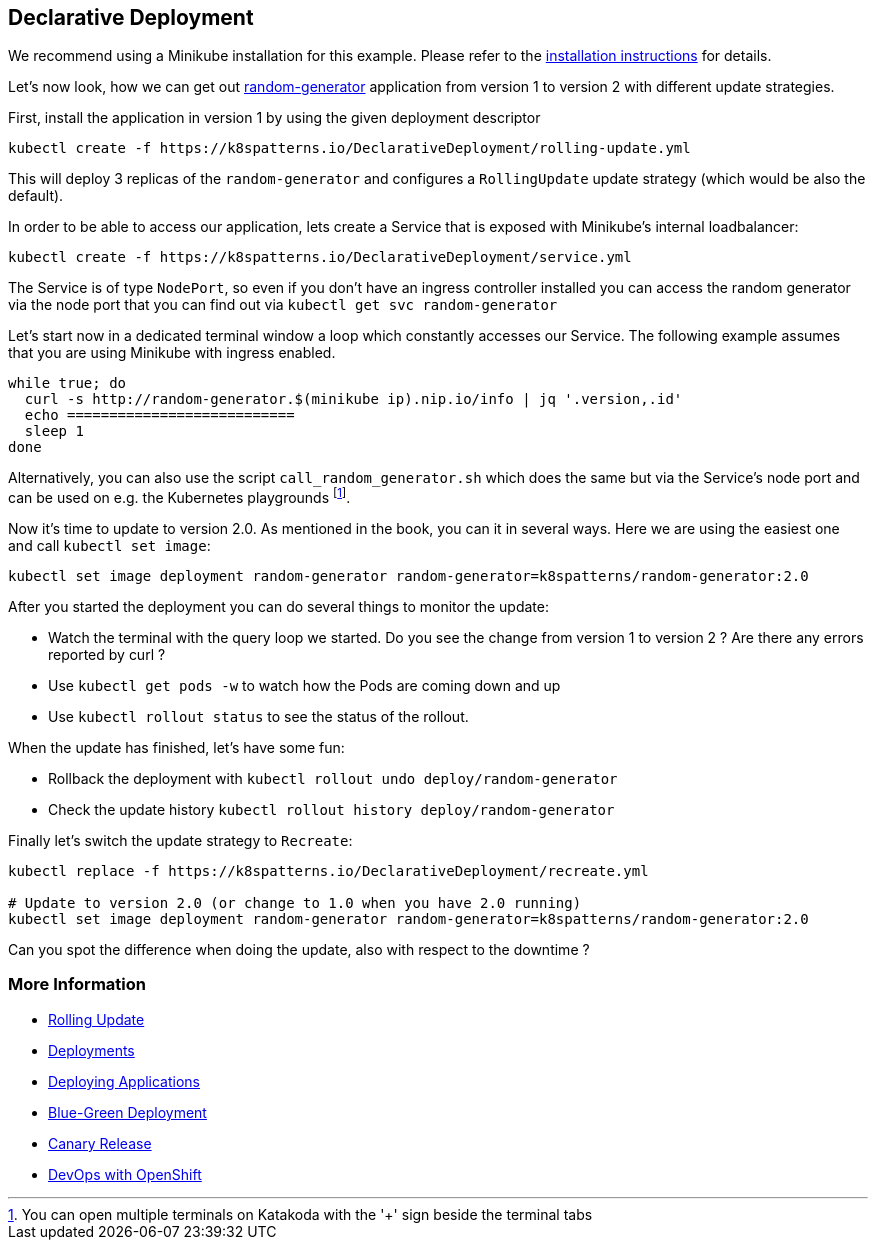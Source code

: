 == Declarative Deployment

ifndef::skipInstall[]
We recommend using a Minikube installation for this example. Please refer to the link:../../INSTALL.adoc#minikube[installation instructions] for details.

Let's now look, how we can get out https://github.com/k8spatterns/random-generator[random-generator] application from version 1 to version 2 with different update strategies.

First, install the application in version 1 by using the given deployment descriptor

[source, bash]
----
kubectl create -f https://k8spatterns.io/DeclarativeDeployment/rolling-update.yml
----

This will deploy 3 replicas of the `random-generator` and configures a `RollingUpdate` update strategy (which would be also the default).

In order to be able to access our application, lets create a Service that is exposed with Minikube's internal loadbalancer:

[source, bash]
----
kubectl create -f https://k8spatterns.io/DeclarativeDeployment/service.yml
----

The Service is of type `NodePort`, so even if you don't have an ingress controller installed you can access the random generator via the node port that you can find out via `kubectl get svc random-generator`

Let's start now in a dedicated terminal window a loop which constantly accesses our Service. The following example assumes that you are using Minikube with ingress enabled.

[source, bash]
----
while true; do
  curl -s http://random-generator.$(minikube ip).nip.io/info | jq '.version,.id'
  echo ===========================
  sleep 1
done
----

Alternatively, you can also use the script `call_random_generator.sh` which does the same but via the Service's node port and can be used on e.g. the Kubernetes playgrounds footnote:[You can open multiple terminals on Katakoda with the '+' sign beside the terminal tabs].

Now it's time to update to version 2.0.
As mentioned in the book, you can it in several ways.
Here we are using the easiest one and call `kubectl set image`:

[source, bash]
----
kubectl set image deployment random-generator random-generator=k8spatterns/random-generator:2.0
----

After you started the deployment you can do several things to monitor the update:

* Watch the terminal with the query loop we started. Do you see the change from version 1 to version 2 ? Are there any errors reported by curl ?
* Use `kubectl get pods -w` to watch how the Pods are coming down and up
* Use `kubectl rollout status` to see the status of the rollout.

When the update has finished, let's have some fun:

* Rollback the deployment with `kubectl rollout undo deploy/random-generator`
* Check the update history `kubectl rollout history deploy/random-generator`


Finally let's switch the update strategy to `Recreate`:

[source, bash]
----
kubectl replace -f https://k8spatterns.io/DeclarativeDeployment/recreate.yml

# Update to version 2.0 (or change to 1.0 when you have 2.0 running)
kubectl set image deployment random-generator random-generator=k8spatterns/random-generator:2.0
----

Can you spot the difference when doing the update, also with respect to the downtime ?

=== More Information

* https://kubernetes.io/docs/tasks/run-application/rolling-update-replication-controller/[Rolling Update]
* https://kubernetes.io/docs/concepts/workloads/controllers/deployment/[Deployments]
* http://kubernetes.io/docs/user-guide/deploying-applications/[Deploying Applications]
* http://martinfowler.com/bliki/BlueGreenDeployment.html[Blue-Green Deployment]
* https://martinfowler.com/bliki/CanaryRelease.html[Canary Release]
* https://www.openshift.com/promotions/devops-with-openshift.html[DevOps with OpenShift]
